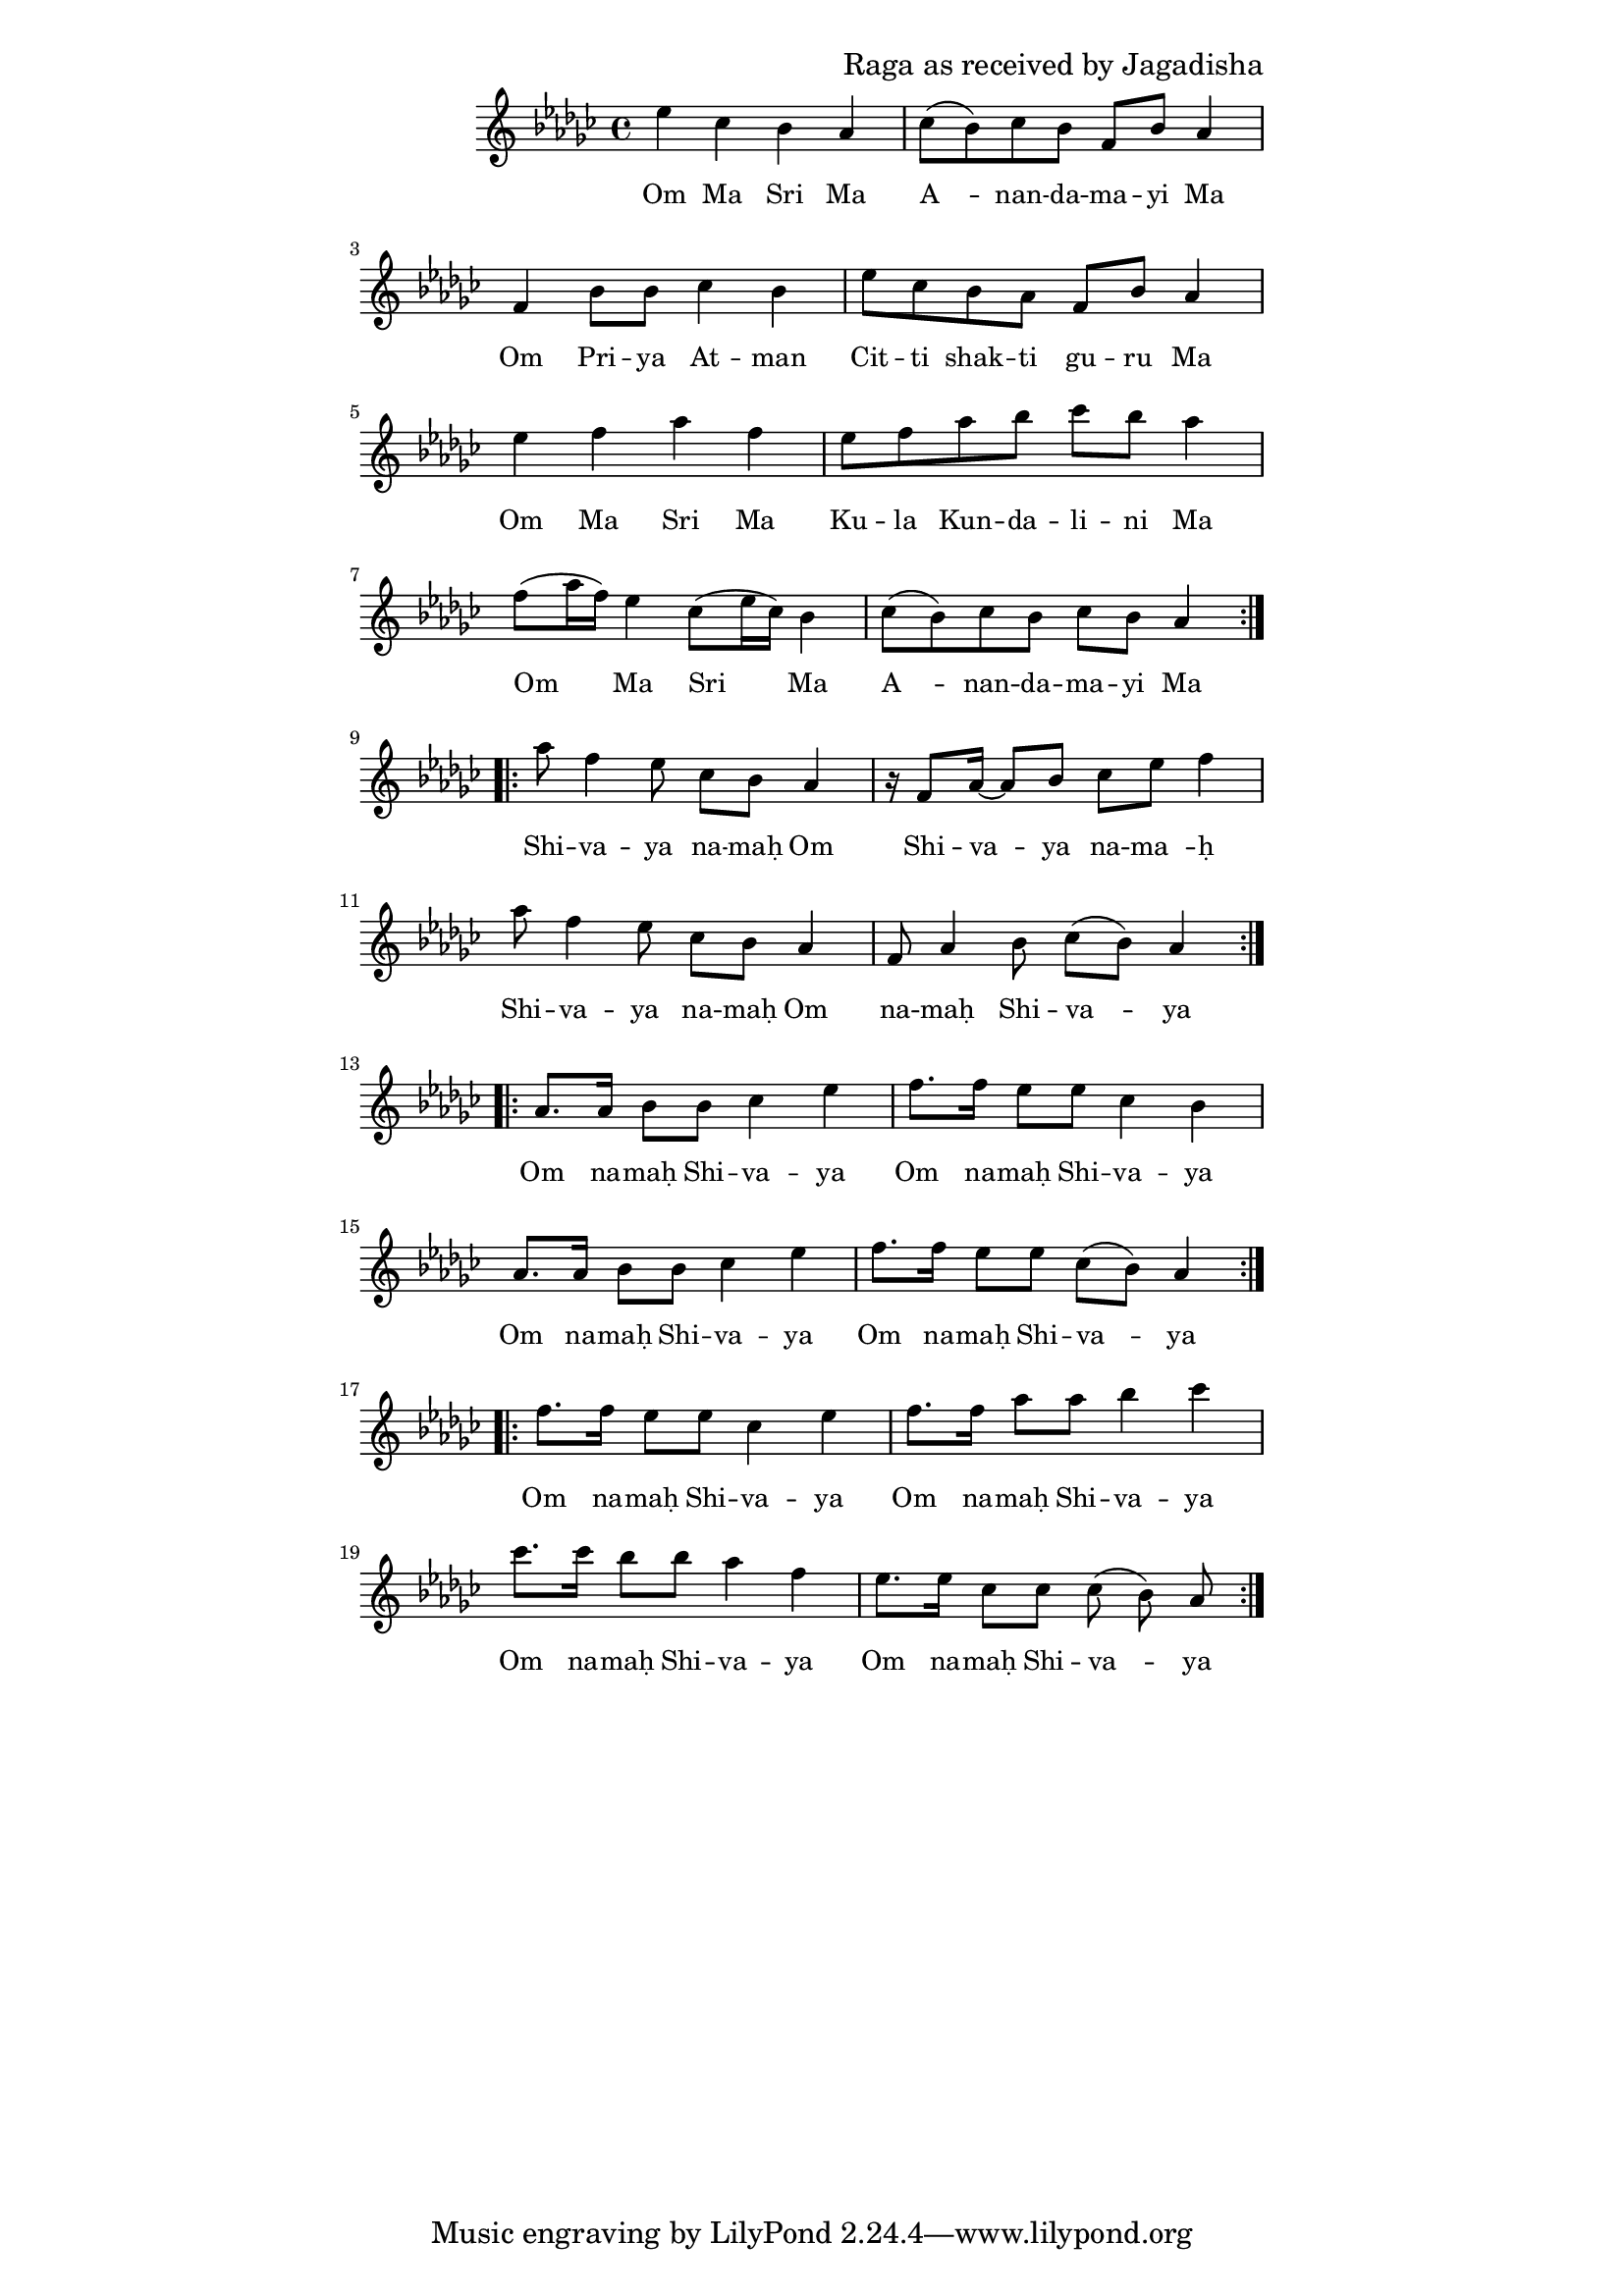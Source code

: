 \version "2.19.45"
\paper {
	line-width = 4.6\in
}

\header {
  composer = "Raga as received by Jagadisha"
}

melody = \relative c'' {
  \clef treble
  \key ges \major
  \time 4/4
  \set Score.voltaSpannerDuration = #(ly:make-moment 4/4)
	\new Voice = "words" {
		\repeat volta 2 {
			ees ces bes aes | ces8( bes) ces bes f bes aes4 |
			f bes8 bes ces4 bes | ees8 ces bes aes f bes aes4 |
			ees' f aes f | ees8 f aes bes ces bes aes4 |
			f8( aes16 f) ees4 ces8( ees16 ces) bes4 | ces8( bes) ces bes ces bes aes4 |
		}
		
		\repeat volta 2 {
			aes'8 f4 ees8 ces bes aes4 | r16 f8 aes16~ aes8 bes ces ees f4 |
			aes8 f4 ees8 ces bes aes4  | f8 aes4 bes8 ces( bes) aes4 |
		}
		
		\repeat volta 2 {
			aes8. aes16 bes8 bes ces4 ees | f8. f16 ees8 ees ces4 bes |
			aes8. aes16 bes8 bes ces4 ees | f8. f16 ees8 ees ces8( bes) aes4 |
		}
		
		\repeat volta 2 {
			f'8. f16 ees8 ees ces4 ees | f8. f16 aes8 aes bes4 ces |
			ces8. ces16 bes8 bes aes4 f | ees8. ees16 ces8 ces ces8( bes) aes |
		}
  }
}

text =  \lyricmode {
	\set associatedVoice = "words"
	Om Ma Sri Ma | A__ -- nan -- da -- ma -- yi Ma |
	Om Pri -- ya At -- man | Cit -- ti shak -- ti gu -- ru Ma | % awake conscious energy shakti
	Om Ma Sri Ma | Ku -- la  Kun -- da -- li -- ni Ma |
	Om Ma Sri Ma | A__ -- nan -- da -- ma -- yi Ma |
	Shi -- va -- ya na -- maḥ Om | Shi -- va -- ya na -- ma__ -- ḥ   |
	Shi -- va -- ya na -- maḥ Om | na -- maḥ Shi -- va -- ya |
	Om na -- maḥ Shi -- va -- ya | Om na -- maḥ Shi -- va -- ya |
	Om na -- maḥ Shi -- va -- ya | Om na -- maḥ Shi -- va -- ya |
	Om na -- maḥ Shi -- va -- ya | Om na -- maḥ Shi -- va -- ya |
	Om na -- maḥ Shi -- va -- ya | Om na -- maḥ Shi -- va -- ya |
}

\score {
  <<
    \new ChordNames {
      \set chordChang = ##t
    }
    \new Staff  {
    	\new Voice = "one" { \melody }
  	}
    \new Lyrics \lyricsto "words" \text
  >>
  \layout { 
   #(layout-set-staff-size 16)
   }
  \midi { 
  	\tempo 4 = 125
  }
}
